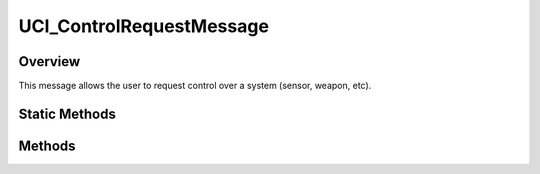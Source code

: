 .. ****************************************************************************
.. CUI//REL TO USA ONLY
..
.. The Advanced Framework for Simulation, Integration, and Modeling (AFSIM)
..
.. The use, dissemination or disclosure of data in this file is subject to
.. limitation or restriction. See accompanying README and LICENSE for details.
.. ****************************************************************************

UCI_ControlRequestMessage
-------------------------

.. class:: UCI_ControlRequestMessage inherits UCI_Message

Overview
========

This message allows the user to request control over a system (sensor, weapon, etc).

Static Methods
==============

.. method:: static UCI_ControlRequestMessage Construct(UCI_Control controlType, UCI_ControlRequest controlRequestType, UCI_SystemId controleeSystemId, UCI_CapabilityId controleeCapabilityId)

   The construct method creates an instance of an UCI_ControlRequestMessage, requesting to either acquire or release
   :class:`control<UCI_Control>` of the controlee capability of the given system. 

Methods
=======

.. method:: string UUID()

   Returns the string value of the ControlRequestID Universally Unique Identifier (UUID).
